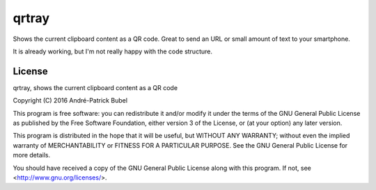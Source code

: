 qrtray
======

Shows the current clipboard content as a QR code. Great to send an URL or small amount of text to your smartphone.

It is already working, but I'm not really happy with the code structure.

License
-------

qrtray, shows the current clipboard content as a QR code

Copyright (C) 2016  André-Patrick Bubel

This program is free software: you can redistribute it and/or modify
it under the terms of the GNU General Public License as published by
the Free Software Foundation, either version 3 of the License, or
(at your option) any later version.

This program is distributed in the hope that it will be useful,
but WITHOUT ANY WARRANTY; without even the implied warranty of
MERCHANTABILITY or FITNESS FOR A PARTICULAR PURPOSE.  See the
GNU General Public License for more details.

You should have received a copy of the GNU General Public License
along with this program. If not, see <http://www.gnu.org/licenses/>.


